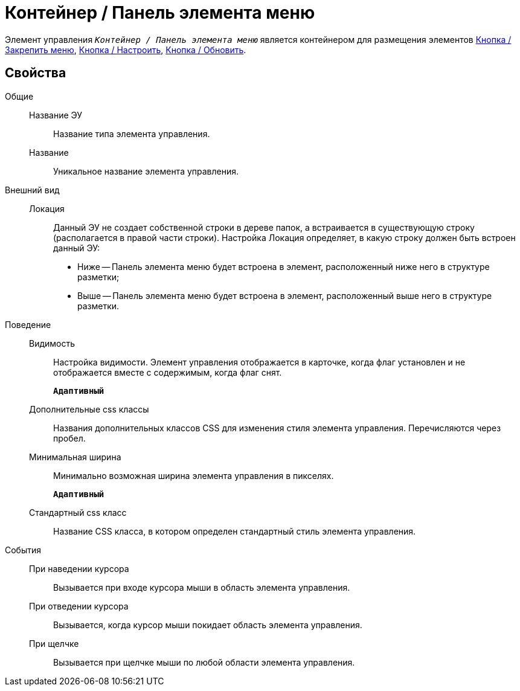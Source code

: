 = Контейнер / Панель элемента меню

Элемент управления `_Контейнер / Панель элемента меню_` является контейнером для размещения элементов xref:mainMenuPinButton.adoc[Кнопка / Закрепить меню], xref:configurableMainMenuContainerButton.adoc[Кнопка / Настроить], xref:refreshFoldersTreeButton.adoc[Кнопка / Обновить].

== Свойства

Общие::
Название ЭУ:::
Название типа элемента управления.
Название:::
Уникальное название элемента управления.
Внешний вид::
Локация:::
Данный ЭУ не создает собственной строки в дереве папок, а встраивается в существующую строку (располагается в правой части строки). Настройка Локация определяет, в какую строку должен быть встроен данный ЭУ:
+
* Ниже -- Панель элемента меню будет встроена в элемент, расположенный ниже него в структуре разметки;
* Выше -- Панель элемента меню будет встроена в элемент, расположенный выше него в структуре разметки.
Поведение::
Видимость:::
Настройка видимости. Элемент управления отображается в карточке, когда флаг установлен и не отображается вместе с содержимым, когда флаг снят.
+
`*Адаптивный*`
Дополнительные css классы:::
Названия дополнительных классов CSS для изменения стиля элемента управления. Перечисляются через пробел.
Минимальная ширина:::
Минимально возможная ширина элемента управления в пикселях.
+
`*Адаптивный*`
Стандартный css класс:::
Название CSS класса, в котором определен стандартный стиль элемента управления.
События::
При наведении курсора:::
Вызывается при входе курсора мыши в область элемента управления.
При отведении курсора:::
Вызывается, когда курсор мыши покидает область элемента управления.
При щелчке:::
Вызывается при щелчке мыши по любой области элемента управления.
